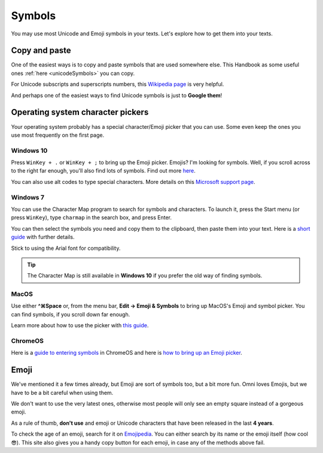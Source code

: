 .. _symbols:

Symbols
=====================

You may use most Unicode and Emoji symbols in your texts. Let's explore how to get them into your texts.

Copy and paste
--------------

One of the easiest ways is to copy and paste symbols that are used somewhere else. This Handbook as some useful ones :ref:`here <unicodeSymbols>` you can copy.

For Unicode subscripts and superscripts numbers, this `Wikipedia page <https://en.wikipedia.org/wiki/Unicode_subscripts_and_superscripts>`_ is very helpful. 

And perhaps one of the easiest ways to find Unicode symbols is just to **Google them**!

Operating system character pickers
----------------------------------

Your operating system probably has a special character/Emoji picker that you can use. Some even keep the ones you use most frequently on the first page.

Windows 10
^^^^^^^^^^

Press ``WinKey + .`` or ``WinKey + ;`` to bring up the Emoji picker. Emojis? I'm looking for symbols. Well, if you scroll across to the right far enough, you'll also find lots of symbols. Find out more `here <https://www.howtogeek.com/351344/how-to-use-windows-10%E2%80%99s-new-emoji-picker-in-any-app/>`_.

You can also use alt codes to type special characters. More details on this `Microsoft support page <https://support.microsoft.com/en-us/windows/windows-10-keyboard-tips-and-tricks-588e0b72-0fff-6d3f-aeee-6e5116097942>`_.

Windows 7
^^^^^^^^^

You can use the Character Map program to search for symbols and characters. To launch it, press the Start menu (or press ``WinKey``), type ``charmap`` in the search box, and press Enter.

You can then select the symbols you need and copy them to the clipboard, then paste them into your text. Here is a `short guide <https://www.dummies.com/computers/operating-systems/windows-7/how-to-insert-special-characters-with-windows-7-character-map/>`_ with further details.

Stick to using the Arial font for compatibility.

.. tip::
  The Character Map is still available in **Windows 10** if you prefer the old way of finding symbols.

MacOS
^^^^^

Use either **^⌘Space** or, from the menu bar, **Edit → Emoji & Symbols** to bring up MacOS's Emoji and symbol picker. You can find symbols, if you scroll down far enough.

Learn more about how to use the picker with `this guide <https://readdle.com/use-emoji-on-mac-tutorial>`_.

ChromeOS
^^^^^^^^

Here is a `guide to entering symbols <https://www.groovypost.com/howto/type-special-characters-chromebook-accents-symbols-em-dashes>`_ in ChromeOS and here is `how to bring up an Emoji picker <https://9to5google.com/2018/02/12/how-to-use-emoji-chrome-os-android-basics/>`_.

Emoji
-----

We've mentioned it a few times already, but Emoji are sort of symbols too, but a bit more fun. Omni loves Emojis, but we have to be a bit careful when using them.

We don't want to use the very latest ones, otherwise most people will only see an empty square instead of a gorgeous emoji.

As a rule of thumb, **don't use** and emoji or Unicode characters that have been released in the last **4 years**.

To check the age of an emoji, search for it on `Emojipedia <https://emojipedia.org/>`_. You can either search by its name or the emoji itself (how cool 😎). This site also gives you a handy copy button for each emoji, in case any of the methods above fail.
